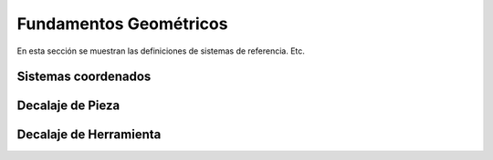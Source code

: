 Fundamentos Geométricos
=======================

En esta sección se muestran las definiciones de sistemas de referencia. Etc.

.. _sistCoords:

Sistemas coordenados
--------------------

.. _decaPieza:

Decalaje de Pieza
-----------------

.. _decaHerram:

Decalaje de Herramienta
-----------------------




.. image:: images/millingCoordSys.png
   :width: 300
